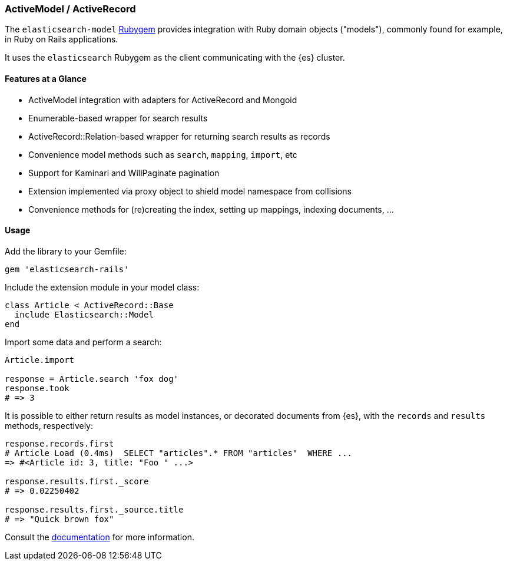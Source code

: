[[activemodel_activerecord]]
=== ActiveModel / ActiveRecord

The `elasticsearch-model` http://rubygems.org/gems/elasticsearch-model[Rubygem]
provides integration with Ruby domain objects ("models"), commonly found for 
example, in Ruby on Rails applications.

It uses the `elasticsearch` Rubygem as the client communicating with the {es} 
cluster.


==== Features at a Glance

* ActiveModel integration with adapters for ActiveRecord and Mongoid
* Enumerable-based wrapper for search results
* ActiveRecord::Relation-based wrapper for returning search results as records
* Convenience model methods such as `search`, `mapping`, `import`, etc
* Support for Kaminari and WillPaginate pagination
* Extension implemented via proxy object to shield model namespace from collisions
* Convenience methods for (re)creating the index, setting up mappings, indexing documents, ...


==== Usage

Add the library to your Gemfile:

[source,ruby]
------------------------------------
gem 'elasticsearch-rails'
------------------------------------

Include the extension module in your model class:

[source,ruby]
------------------------------------
class Article < ActiveRecord::Base
  include Elasticsearch::Model
end
------------------------------------

Import some data and perform a search:

[source,ruby]
------------------------------------
Article.import

response = Article.search 'fox dog'
response.took
# => 3
------------------------------------

It is possible to either return results as model instances, or decorated 
documents from {es}, with the `records` and `results` methods, respectively:

[source,ruby]
------------------------------------
response.records.first
# Article Load (0.4ms)  SELECT "articles".* FROM "articles"  WHERE ...
=> #<Article id: 3, title: "Foo " ...>

response.results.first._score
# => 0.02250402

response.results.first._source.title
# => "Quick brown fox"
------------------------------------

Consult the 
https://github.com/elastic/elasticsearch-rails/tree/master/elasticsearch-model[documentation]
for more information.
